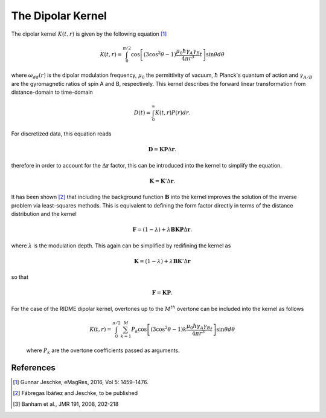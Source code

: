 .. highlight:: matlab
.. _dipolarkernel_theory:

***********************
The Dipolar Kernel
***********************

The dipolar kernel
:math:`K(t,r)`
is given by the following equation [1]_

.. math:: K(t,r)  =  \int_{0}^{\pi/2}\cos\left[(3\cos^2\theta -1)\frac{\mu_0\hbar\gamma_A\gamma_B}{4\pi r^3}t\right]\sin\theta d\theta

where
:math:`\omega_{dd}(r)`
is the dipolar modulation frequency,
:math:`\mu_0`
the permittivity of vacuum,
:math:`\hbar`
Planck's quantum of action and
:math:`\gamma_{A/B}`
are the gyromagnetic ratios of spin A and B, respectively.
This kernel describes the forward linear transformation from distance-domain to time-domain

.. math:: D(t) = \int_{0}^{\infty}K(t,r)P(r)dr.

For discretized data, this equation reads

.. math:: \mathbf{D} = \mathbf{K}\mathbf{P}\Delta\mathbf{r}.

therefore in order to account for the
:math:`\Delta\mathbf{r}`
factor, this can be introduced into the kernel to simplify the equation.

.. math:: \mathbf{K} = \mathbf{K}'\Delta\mathbf{r}.

It has been shown [2]_ that including the background function :math:`\mathbf{B}` into the kernel improves the solution of the inverse problem via least-squares methods. This is equivalent to defining the form factor directly in terms of the distance distribution and the kernel

.. math:: \mathbf{F} = (1-\lambda)  +  \lambda\mathbf{B}\mathbf{K}\mathbf{P}\Delta\mathbf{r}.

where :math:`\lambda` is the modulation depth. This again can be simplified by redifining the kernel as

.. math:: \mathbf{K} = (1-\lambda)  +  \lambda\mathbf{B}\mathbf{K}'\Delta\mathbf{r}

so that

.. math:: \mathbf{F} = \mathbf{K}\mathbf{P}.

For the case of the RIDME dipolar kernel, overtones up to the :math:`M^{th}` overtone can be included into the kernel as follows

    .. math:: K(t,r)  = \int_{0}^{\pi/2}\sum_{k=1}^M P_k\cos\left[(3\cos^2\theta -1)k\frac{\mu_0\hbar\gamma_A\gamma_B}{4\pi r^3}t\right]\sin\theta d\theta

    where :math:`P_k` are the overtone coefficients passed as arguments.

References
=========================================

.. [1] Gunnar Jeschke, eMagRes, 2016, Vol 5: 1459–1476.
.. [2] Fábregas Ibáñez and Jeschke, to be published
.. [3] Banham et al., JMR 191, 2008, 202-218
